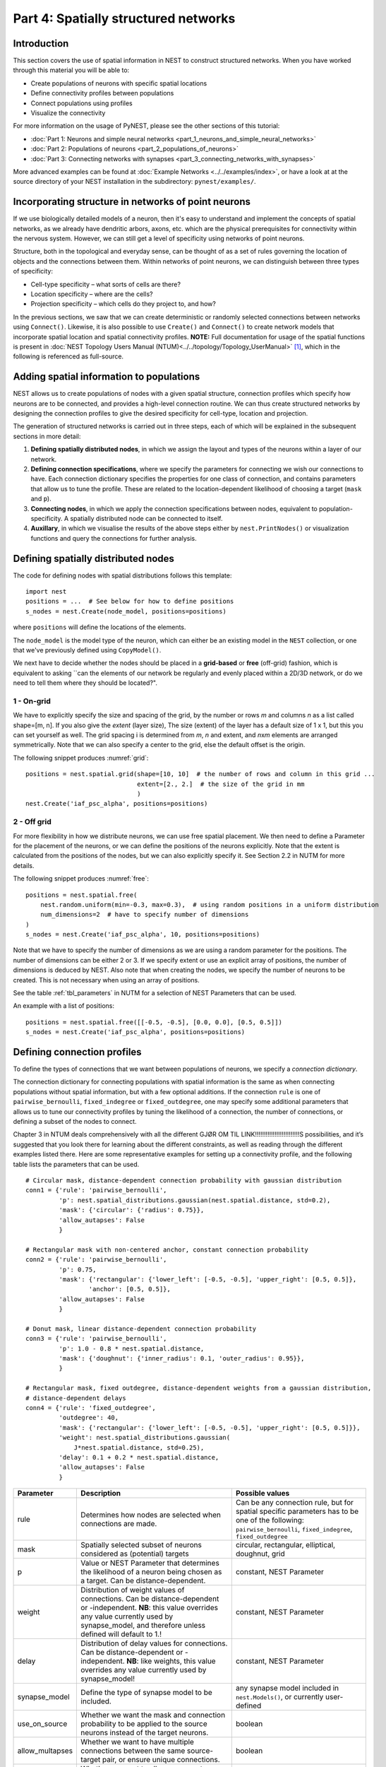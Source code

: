 Part 4: Spatially structured networks
=====================================

Introduction
------------

This section covers the use of spatial information in NEST to construct
structured networks. When you have worked through this material you will
be able to:

-  Create populations of neurons with specific spatial locations
-  Define connectivity profiles between populations
-  Connect populations using profiles
-  Visualize the connectivity

For more information on the usage of PyNEST, please see the other
sections of this tutorial:

- :doc:`Part 1: Neurons and simple neural networks <part_1_neurons_and_simple_neural_networks>`
- :doc:`Part 2: Populations of neurons <part_2_populations_of_neurons>`
- :doc:`Part 3: Connecting networks with synapses <part_3_connecting_networks_with_synapses>`

More advanced examples can be found at :doc:`Example
Networks <../../examples/index>`, or
have a look at at the source directory of your NEST installation in the
subdirectory: ``pynest/examples/``.

Incorporating structure in networks of point neurons
----------------------------------------------------

If we use biologically detailed models of a neuron, then it's easy to
understand and implement the concepts of spatial networks, as we already have
dendritic arbors, axons, etc. which are the physical prerequisites for
connectivity within the nervous system. However, we can still get a
level of specificity using networks of point neurons.

Structure, both in the topological and everyday sense, can be thought of
as a set of rules governing the location of objects and the connections
between them. Within networks of point neurons, we can distinguish
between three types of specificity:

-  Cell-type specificity – what sorts of cells are there?
-  Location specificity – where are the cells?
-  Projection specificity – which cells do they project to, and how?

In the previous sections, we saw that we can create deterministic or
randomly selected connections between networks using ``Connect()``. Likewise, it is
also possible to use ``Create()`` and ``Connect()`` to create network
models that incorporate spatial location and spatial connectivity
profiles. **NOTE:** Full documentation for usage of the spatial functions
is present in :doc:`NEST Topology Users Manual (NTUM)<../../topology/Topology_UserManual>` [1]_,
which in the following is referenced as full-source.

Adding spatial information to populations
-----------------------------------------

NEST allows us to create populations of nodes with a given spatial
structure, connection profiles which specify how neurons are to be
connected, and provides a high-level connection routine. We can thus
create structured networks by designing the connection profiles to give
the desired specificity for cell-type, location and projection.

The generation of structured networks is carried out in three steps,
each of which will be explained in the subsequent sections in more
detail:

1. **Defining spatially distributed nodes**, in which we assign the layout and types of the
   neurons within a layer of our network.

2. **Defining connection specifications**, where we specify the parameters
   for connecting we wish our connections to have. Each connection
   dictionary specifies the properties for one class of connection, and
   contains parameters that allow us to tune the profile. These are
   related to the location-dependent likelihood of choosing a target
   (``mask`` and ``p``).

3. **Connecting nodes**, in which we apply the connection specifications
   between nodes, equivalent to population-specificity. A spatially distributed node can be
   connected to itself.

4. **Auxillary**, in which we visualise the results of the above steps
   either by ``nest.PrintNodes()`` or visualization functions and query
   the connections for further analysis.

Defining spatially distributed nodes
------------------------------------

The code for defining nodes with spatial distributions follows this template:

::

    import nest
    positions = ...  # See below for how to define positions
    s_nodes = nest.Create(node_model, positions=positions)

where ``positions`` will define the locations of the elements.

The ``node_model`` is the model type of the neuron, which can either be an
existing model in the ``NEST`` collection, or one that we've previously
defined using ``CopyModel()``.

We next have to decide whether the nodes should be placed in a
**grid-based** or **free** (off-grid) fashion, which is equivalent to
asking \`\`can the elements of our network be regularly and evenly
placed within a 2D/3D network, or do we need to tell them where they should
be located?".


.. _grid:

.. figure:: ../../_static/img/grid.png
   :alt: Example of on-grid,  in which the neurons
   are positioned as grid+jitter.

   Example of on-grid, in which the neurons are
   positioned as grid+jitter.


.. _free:

.. figure:: ../../_static/img/free.png
   :alt: Example of off-grid, in which the neurons
   are positioned as grid+jitter .

   Example of off-grid, in which the neurons are
   positioned as grid+jitter .????????????????????????????????????????????????????????????????????????????????????NOE FEIL HER


1 - On-grid
~~~~~~~~~~~

We have to explicitly specify the size and spacing of the grid, by the
number or rows *m* and columns *n* as a list called shape=[m, n]. If you also give the *extent* (layer size),
The size (extent) of the layer has a default size of 1 x 1, but this you can set yourself as well.
The grid spacing i is determined from *m*, *n* and extent, and *n*\ x\ *m* elements
are arranged symmetrically. Note that we can also specify a center to
the grid, else the default offset is the origin.

The following snippet produces :numref:`grid`:

::

    positions = nest.spatial.grid(shape=[10, 10]  # the number of rows and column in this grid ...
                                  extent=[2., 2.]  # the size of the grid in mm
                                  )
    nest.Create('iaf_psc_alpha', positions=positions)

2 - Off grid
~~~~~~~~~~~~

For more flexibility in how we distribute neurons, we can use free spatial
placement. We then need to define a Parameter for the placement of the
neurons, or we can define the positions of the neurons explicitly. Note
that the extent is calculated from the positions of the nodes, but we can
also explicitly specify it. See Section 2.2 in NUTM for more details.

The following snippet produces :numref:`free`:

::

    positions = nest.spatial.free(
        nest.random.uniform(min=-0.3, max=0.3),  # using random positions in a uniform distribution
        num_dimensions=2  # have to specify number of dimensions
    )
    s_nodes = nest.Create('iaf_psc_alpha', 10, positions=positions)

Note that we have to specify the number of dimensions as we are using a
random parameter for the positions. The number of dimensions can be either
2 or 3. If we specify extent or use an explicit array of positions, the
number of dimensions is deduced by NEST. Also note that when creating the
nodes, we specify the number of neurons to be created. This is not
necessary when using an array of positions.

See the table :ref:`tbl_parameters` in NUTM for a selection of NEST
Parameters that can be used.

An example with a list of positions:

::

    positions = nest.spatial.free([[-0.5, -0.5], [0.0, 0.0], [0.5, 0.5]])
    s_nodes = nest.Create('iaf_psc_alpha', positions=positions)


Defining connection profiles
----------------------------

To define the types of connections that we want between populations of
neurons, we specify a *connection dictionary*.

The connection dictionary for connecting populations with spatial
information is the same as when connecting populations without spatial
information, but with a few optional additions. If the connection ``rule``
is one of ``pairwise_bernoulli``, ``fixed_indegree`` or
``fixed_outdegree``, one may specify some additional parameters that
allows us to tune our connectivity profiles by tuning the likelihood of a
connection, the number of connections, or defining a subset of the nodes
to connect.

Chapter 3 in NTUM deals comprehensively with all the different                        GJØR OM TIL LINK!!!!!!!!!!!!!!!!!!!!!!!!!S
possibilities, and it’s suggested that you look there for learning about
the different constraints, as well as reading through the different
examples listed there. Here are some representative examples for setting
up a connectivity profile, and the following table lists the parameters
that can be used.

.. _cirgauss:

.. figure:: ../../_static/img/sample1_circgauss.png
   :alt: Examples of connectivity for each of the connectivity
   dictionaries mentioned in the following Python code snippet.

   Examples of connectivity for each of the connectivity dictionaries
   mentioned in the following Python code snippet.

.. _rectanchor:

.. figure:: ../../_static/img/sample2_rectanchor.png
   :alt: Examples of connectivity for each of the connectivity
   dictionaries mentioned in the following Python code snippet.

   Examples of connectivity for each of the connectivity dictionaries
   mentioned in the following Python code snippet.

.. _doughnutlinear:

.. figure:: ../../_static/img/sample3_doughnutlinear.png
   :alt: Examples of connectivity for each of the connectivity
   dictionaries mentioned in the following Python code snippet.

   Examples of connectivity for each of the connectivity dictionaries
   mentioned in the following Python code snippet.

.. _gaussweights:

.. figure:: ../../_static/img/sample4_gaussweights.png
   :alt: Examples of connectivity for each of the connectivity
   dictionaries mentioned in the following Python code snippet.

   Examples of connectivity for each of the connectivity dictionaries
   mentioned in the following Python code snippet.


::

    # Circular mask, distance-dependent connection probability with gaussian distribution
    conn1 = {'rule': 'pairwise_bernoulli',
             'p': nest.spatial_distributions.gaussian(nest.spatial.distance, std=0.2),
             'mask': {'circular': {'radius': 0.75}},
             'allow_autapses': False
             }

    # Rectangular mask with non-centered anchor, constant connection probability
    conn2 = {'rule': 'pairwise_bernoulli',
             'p': 0.75,
             'mask': {'rectangular': {'lower_left': [-0.5, -0.5], 'upper_right': [0.5, 0.5]},
                     'anchor': [0.5, 0.5]},
             'allow_autapses': False
             }

    # Donut mask, linear distance-dependent connection probability
    conn3 = {'rule': 'pairwise_bernoulli',
             'p': 1.0 - 0.8 * nest.spatial.distance,
             'mask': {'doughnut': {'inner_radius': 0.1, 'outer_radius': 0.95}},
             }

    # Rectangular mask, fixed outdegree, distance-dependent weights from a gaussian distribution,
    # distance-dependent delays
    conn4 = {'rule': 'fixed_outdegree',
             'outdegree': 40,
             'mask': {'rectangular': {'lower_left': [-0.5, -0.5], 'upper_right': [0.5, 0.5]}},
             'weight': nest.spatial_distributions.gaussian(
                 J*nest.spatial.distance, std=0.25),
             'delay': 0.1 + 0.2 * nest.spatial.distance,
             'allow_autapses': False
             }

+-------------------------+--------------------------------------------------+---------------------------------------+
| Parameter               | Description                                      | Possible values                       |
|                         |                                                  |                                       |
+=========================+==================================================+=======================================+
| rule                    | Determines how nodes are selected when           | Can be any connection rule, but for   |
|                         | connections are made.                            | spatial specific parameters has to be |
|                         |                                                  | one of the following:                 |
|                         |                                                  | ``pairwise_bernoulli``,               |
|                         |                                                  | ``fixed_indegree``,                   |
|                         |                                                  | ``fixed_outdegree``                   |
+-------------------------+--------------------------------------------------+---------------------------------------+
| mask                    | Spatially selected subset of neurons considered  | circular,                             |
|                         | as (potential) targets                           | rectangular, elliptical,              |
|                         |                                                  | doughnut, grid                        |
+-------------------------+--------------------------------------------------+---------------------------------------+
| p                       | Value or NEST Parameter that determines the      | constant,                             |
|                         | likelihood of a neuron being chosen as a target. | NEST Parameter                        |
|                         | Can be distance-dependent.                       |                                       |
+-------------------------+--------------------------------------------------+---------------------------------------+
| weight                  | Distribution of weight values of connections.    | constant,                             |
|                         | Can be distance-dependent or -independent.       | NEST Parameter                        |
|                         | **NB**: this value overrides any value currently |                                       |
|                         | used by synapse\_model, and therefore unless     |                                       |
|                         | defined will default to 1.!                      |                                       |
+-------------------------+--------------------------------------------------+---------------------------------------+
| delay                   | Distribution of delay values for connections.    | constant,                             |
|                         | Can be distance-dependent or -independent.       | NEST Parameter                        |
|                         | **NB**: like weights, this value overrides any   |                                       |
|                         | value currently used by synapse\_model!          |                                       |
+-------------------------+--------------------------------------------------+---------------------------------------+
| synapse_model           | Define the type of synapse model to be included. | any synapse model included in         |
|                         |                                                  | ``nest.Models()``, or currently       |
|                         |                                                  | user-defined                          |
+-------------------------+--------------------------------------------------+---------------------------------------+
| use_on_source           | Whether we want the mask and connection          | boolean                               |
|                         | probability to be applied to the source neurons  |                                       |
|                         | instead of the target neurons.                   |                                       |
+-------------------------+--------------------------------------------------+---------------------------------------+
| allow\_multapses        | Whether we want to have multiple connections     | boolean                               |
|                         | between the same source-target pair, or ensure   |                                       |
|                         | unique connections.                              |                                       |
+-------------------------+--------------------------------------------------+---------------------------------------+
| allow_autapses          | Whether we want to allow a neuron to connect to  | boolean                               |
|                         | itself                                           |                                       |
+-------------------------+--------------------------------------------------+---------------------------------------+

Connecting spatially distributed nodes
--------------------------------------

Connecting spatially distributed nodes is the easiest step: having defined a source population, a
target population and a connection dictionary, we simply use
``nest.Connect()``:

::

    ex_pop = nest.Create('iaf_psc_alpha', positions=nest.spatial.grid(shape=[5, 4]))
    in_pop = nest.Create('iaf_psc_alpha', positions=nest.spatial.grid(shape=[4, 5]))
    conn_dict_ex = {'rule': 'pairwise_bernoulli',
                    'p': 1.0,
                    'mask': {'circular': {'radius': 0.5}}}
    # And now we connect E->I
    nest.Connect(ex_pop, in_pop, conn_dict_ex)

Note that we can use the same dictionary multiple times and connect to the
same population:

::

    # Extending the code from above ... we add a conn_dict for inhibitory neurons
    conn_dict_in = {'rule': 'pairwise_bernoulli',
                    'p': 1.0,
                    'mask': {'circular': {'radius': 0.75}},
                    'weight': -4.}
    # And finish connecting the rest of the populations:
    nest.Connect(ex_pop, ex_pop, conn_dict_ex)
    nest.Connect(in_pop, in_pop, conn_dict_in)
    nest.Connect(in_pop, ex_pop, conn_dict_in)

Visualising and querying the network structure
------------------------------------------------

There are two main methods that we can use for checking that our network
was built correctly:

-  ``nest.PrintNodes()``

   which prints the node ID ranges and model names of the nodes in the
   network.

-  Create plots using the following functions:

   -  ``nest.PlotLayer()``
   -  ``nest.PlotTargets()``
   -  ``nest.PlotProbabilityParameter()``

   which allow us to generate the plots used with NUTM and this handout.
   See Section 4.2 of NTUM for more details.                                          ###############LINK!!!

It may also be useful to look at the ``.spatial`` property of the
NodeCollection, which describes the spatial properties. Other useful
functions that may be of help are listed in NTUM :ref:`Section 4.1<sec:../../topology/Topology_UserManual/queries>`.  ###################LINK!!!

>>>  ex_pop.spatial
     {'center': (0.0, 0.0),
      'edge_wrap': False,
      'extent': (1.0, 1.0),
      'network_size': 20,
      'shape': (5, 4)}


References
----------

.. [1] Plesser HE and Enger H.  NEST Topology User Manual,
 https://www.nest-simulator.org/wp-content/uploads/2015/04/Topology_UserManual.pdf
